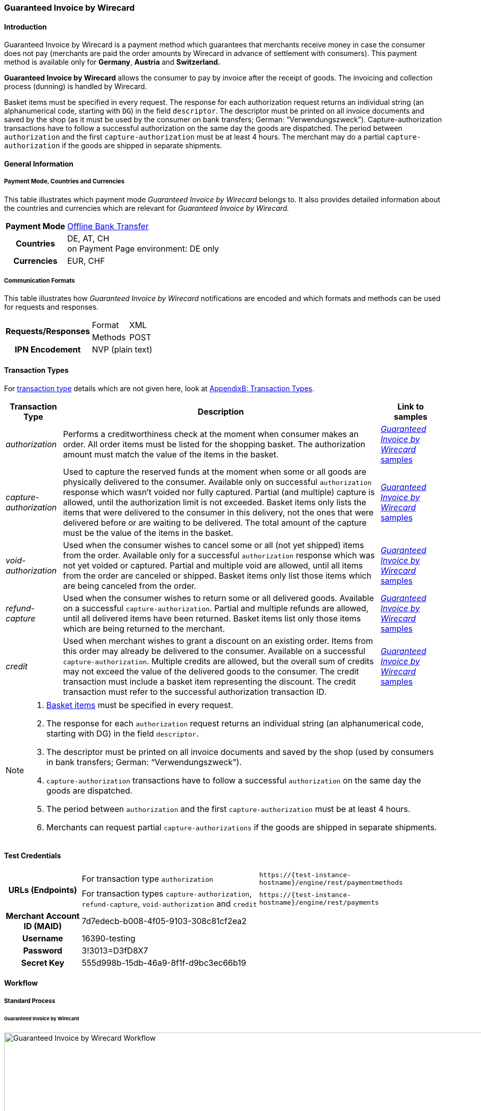 [#GuaranteedInvoice]
=== Guaranteed Invoice by Wirecard

[#GuaranteedInvoice_Introduction]
==== Introduction

Guaranteed Invoice by Wirecard is a payment method which
guarantees that merchants receive money in case the consumer does not pay
(merchants are paid the order amounts by Wirecard in advance of
settlement with consumers). This payment method is available only
for *Germany*, *Austria* and *Switzerland.*

*Guaranteed Invoice by Wirecard* allows the consumer to pay by invoice after the
receipt of goods. The invoicing and collection process (dunning) is
handled by Wirecard.


Basket items must be specified in every request. The response for each
authorization request returns an individual string (an alphanumerical
code, starting with ``DG``) in the field ``descriptor``. The descriptor must
be printed on all invoice documents and saved by the shop (as it must be
used by the consumer on bank transfers; German: “Verwendungszweck”).­­
Capture-authorization transactions have to follow a successful
authorization on the same day the goods are dispatched. The period
between ``authorization`` and the first ``capture-authorization`` must be at
least 4 hours. The merchant may do a partial ``capture-authorization`` if the
goods are shipped in separate shipments.

[#GuaranteedInvoice_GeneralInformation]
==== General Information

[#GuaranteedInvoice_CountriesandCurrencies]
===== Payment Mode, Countries and Currencies

This table illustrates which payment mode _Guaranteed Invoice by Wirecard_ belongs to. It also provides detailed
information about the countries and currencies which are relevant for
_Guaranteed Invoice by Wirecard._

[%autowidth,stripes=none,cols="h,"]
|===
| Payment Mode | <<PaymentMethods_PaymentMode_OfflineBankTransfer, Offline Bank Transfer>>
| Countries    | DE, AT, CH +
                 on Payment Page environment: DE only
| Currencies   | EUR, CHF
|===

[#GuaranteedInvoice_Communication]
===== Communication Formats

This table illustrates how _Guaranteed Invoice by Wirecard_ notifications are encoded and which formats and methods can be
used for requests and responses.

[%autowidth,stripes=none]
|===
.2+h| Requests/Responses | Format  | XML
                         | Methods | POST
   h| IPN Encodement   2+| NVP (plain text)
|===

[#GuaranteedInvoice_TransactionTypes]
==== Transaction Types

For <<Glossary_TransactionType, transaction type>> details which are not given here, look
at <<AppendixB, AppendixB: Transaction Types>>.


[%autowidth,stripes=none, cols="e,,"]
|===
|Transaction Type | Description | Link to samples

|authorization    | Performs a creditworthiness check at the moment when
                    consumer makes an order. All order items must be listed for the shopping
                    basket. The authorization amount must match the value of the items in
                    the basket.
                                | <<GuaranteedInvoice_Samples_GuaranteedInvoice, _Guaranteed Invoice by Wirecard_ samples>>

|capture-authorization | Used to capture the reserved funds at the moment
                         when some or all goods are physically delivered to the consumer.
                         Available only on successful ``authorization`` response which wasn’t voided
                         nor fully captured. Partial (and multiple) capture is allowed, until
                         the authorization limit is not exceeded. Basket items only lists the
                         items that were delivered to the consumer in this delivery, not the ones
                         that were delivered before or are waiting to be delivered. The total
                         amount of the capture must be the value of the items in the basket.
                                | <<GuaranteedInvoice_Samples_GuaranteedInvoice, _Guaranteed Invoice by Wirecard_ samples>>

|void-authorization | Used when the consumer wishes to cancel some or all
                      (not yet shipped) items from the order. Available only for a successful
                      ``authorization`` response which was not yet voided or captured. Partial and
                      multiple void are allowed, until all items from the order are canceled
                      or shipped. Basket items only list those items which are being canceled from the order.
                                | <<GuaranteedInvoice_Samples_GuaranteedInvoice, _Guaranteed Invoice by Wirecard_ samples>>

|refund-capture | Used when the consumer wishes to return some or all
                  delivered goods. Available on a successful ``capture-authorization``.
                  Partial and multiple refunds are allowed, until all delivered items have
                  been returned. Basket items list only those items which are being returned to the merchant.
                                | <<GuaranteedInvoice_Samples_GuaranteedInvoice, _Guaranteed Invoice by Wirecard_ samples>>

|credit | Used when merchant wishes to grant a discount on an existing
          order. Items from this order may already be delivered to the consumer.
          Available on a successful ``capture-authorization``. Multiple credits are
          allowed, but the overall sum of credits may not exceed the value of the
          delivered goods to the consumer. The credit transaction must include a
          basket item representing the discount. The credit transaction must refer
          to the successful authorization transaction ID.
                                | <<GuaranteedInvoice_Samples_GuaranteedInvoice, _Guaranteed Invoice by Wirecard_ samples>>
|===

[NOTE]
====
. <<GuaranteedInvoice_BasketItemsDetails, Basket items>>  must be specified in every request.
. The response for each ``authorization`` request returns an individual
string (an alphanumerical code, starting with DG) in the
field ``descriptor``.
. The descriptor must be printed on all invoice documents and saved by
the shop (used by consumers in bank transfers; German:
“Verwendungszweck”).­­
. ``capture-authorization`` transactions have to follow a successful
``authorization`` on the same day the goods are dispatched.
. The period between ``authorization`` and the first
``capture-authorization`` must be at least 4 hours.
. Merchants can request partial ``capture-authorizations`` if the goods
are shipped in separate shipments.

//-
====

[#GuaranteedInvoice_TestCredentials]
==== Test Credentials

[%autowidth,stripes=none]
|===
.2+h| URLs (Endpoints)            | For transaction type ``authorization`` | `\https://{test-instance-hostname}/engine/rest/paymentmethods`
                                  | For transaction types ``capture-authorization``, ``refund-capture``,
                                    ``void-authorization`` and ``credit``  |``\https://{test-instance-hostname}/engine/rest/payments``                                                                     
   h| Merchant Account ID (MAID) 2+| 7d7edecb-b008-4f05-9103-308c81cf2ea2
   h| Username                  2+| 16390-testing
   h| Password                  2+| 3!3013=D3fD8X7
   h| Secret Key                2+| 555d998b-15db-46a9-8f1f-d9bc3ec66b19                         
|===

[#GuaranteedInvoice_Workflow]
==== Workflow

[#GuaranteedInvoice_StandardProcess]
===== Standard Process

[#GuaranteedInvoice_GuaranteedInvoice]
====== Guaranteed Invoice by Wirecard

image::images/11-11-guaranteed-invoice/guaranteed_invoice_workflow.png[Guaranteed Invoice by Wirecard Workflow, width=950, align="center"]

. Consumer adds items to shopping basket.
. Consumer selects the payment method _Guaranteed Invoice by Wirecard._
. Merchant sends an ``authorization`` request including items to
Wirecard.
. Merchant receives an ``authorization`` response, including the
descriptor (an alphanumerical code, starting with ``DG``).
. Merchant sends a ``capture`` request to Wirecard when the items
are ready for delivery.
. After a successful ``capture`` request, Wirecard or Merchant generates
the invoice, including the descriptor (an alphanumerical code, starting
with DG).
. Merchant waits for the incoming payment.
. If any payment changes are necessary, the following transaction types
are available: ``credit``, ``refund-capture`` or ``void-authorization``.

//-

[#GuaranteedInvoice_ProcessChain]
===== Process Chain

Every merchant needs to follow the process chains below successfully in
a test environment to get an approval to go live. Wirecard checks and
approves the frontend/checkout and invoices (if generated and sent out
by the merchant).

NOTE: Please provide us with the order number and descriptor for each
transaction. 

[#GuaranteedInvoice_SimpleProcessChainforGuaranteedInvoice]
====== Simple Process Chain for Guaranteed Invoice by Wirecard

.A: Partial Cancelations

. Order (2 products + shipping costs + voucher) ``authorization``
. Partial cancellation of 1 product ``void-authorization``
. Partial cancellation of the rest ``void-authorization``

//-

.B: Full Cancellation

. Order (2 products + shipping costs) ``authorization``
. Full order cancellation ``void-authorization``

//-

.C: Partial Deliveries

. Order (3 products + shipping costs + voucher) ``authorization``
. Partial delivery of 1 product + shipping costs + voucher ``capture-authorization``
. Partial delivery of the rest ``capture-authorization``

//-

.D: Partial Cancellation & Partial Delivery

. Order (2 products + shipping costs + voucher) ``authorization``
. Partial cancellation of 1 product ``void-authorization``
. Partial delivery of 1 product + shipping costs + voucher ``capture-authorization``
. Invoice generation 

//-

.E: Partial Returns

. Order (2 products + shipping costs + voucher) ``authorization``
. Complete delivery of the order ``capture-authorization``
. Invoice generation
. Partial return of 1 product ``refund-capture``
. Partial return of the rest ``refund-capture`` 

//-

.F: Full Return

. Order (2 products + shipping costs + voucher) ``authorization``
. Complete delivery of the order ``capture-authorization``
. Invoice generation
. Full return of the order ``refund-capture`` 

//-

.G: Reduction

. Order (2 products + shipping costs + voucher) ``authorization``
. Reduction with negative amount ``credit``
. Complete delivery of the order ``capture-authorization``
. Invoice generation

//-

[#GuaranteedInvoice_ComplexProcessChainforGuaranteedInvoice]
====== Complex Process Chain for Guaranteed Invoice by Wirecard

.X: Reduction & Adjustment Charges

. Order (6 products including shipping costs) ``authorization``
. Reduction with negative amount ``credit``
. Partial delivery of 2 products + reduction ``capture-authorization``
. Invoice generation 
. Adjustment charge with positive amount ``credit``
. Partial delivery of the rest = 4 products + adjustment charge ``capture-authorization``
. Invoice generation
. Reduction with negative amount ``credit``

//-

.Y: Partial Cancellation & Partial Return

. Order (6 products including shipping costs) ``authorization``
. Partial delivery of 3 products ``capture-authorization``
. Invoice generation
. Partial cancellation of 1 product ``void-authorization``
. Partial return of 2 products ``refund-capture``
. Partial delivery of 2 products ``capture-authorization``
. Invoice generation
. Partial return of the rest = 3 products ``refund-capture``

//-

[#GuaranteedInvoice_Fields]
==== Fields

The following elements are mandatory *M*, optional *O* or conditional
*C* for sending a request for the payment method _Guaranteed Invoice by Wirecard_ (complete field
list available in <<RestApi_Fields, REST API field list>>):

[%autowidth,stripes=none, cols="v,,,,"]
|===
| Field  | Cardinality  | Datatype  | Size  | Description

5+a|
[[GuaranteedInvoice_Fields_Payment]]
[discrete]
===== payment

|_merchant-account-id_
|M
|Alphanumeric
|36
|Unique identifier for a merchant account

|_request-id_
|M
|Alphanumeric
|150
|This is the identification number of the request.
*It has to be unique for each request.*

|_transaction-type_
|M
|Alphanumeric
|30
|This is the type for a transaction: ``authorization``, ``capture``, ``void-authorization``, ``refund-capture`` and ``credit`` are supported for _Guaranteed Invoice by Wirecard_.

|_requested-amount_
|M
|Numeric
|18,3
|This is the amount of the transaction. The amount of the decimal place depends on the currency. The amount must be between a defined minimum value and a defined maximum value.

|_requested-amount@currency_
|M
|
|
|This is the currency of the transaction. For Germany and Austria, only ``EUR`` is allowed. Switzerland additionally accepts ``CHF``.

|_order-detail_
|O
|Alphanumeric
|65535
|Details of the order filled by the merchant.

|_order-number_
|M
|Alphanumeric
|64
|The order number from the merchant.

|_consumer-id_
|O
|Alphanumeric
|
|Merchant’s identifier for the consumer.

|_invoice-id_
|O
|Alphanumeric
|
|Merchant’s invoice identifier.

|_creditor-id_
|C
|Alphanumeric
|
|Wirecard Bank creditor identifier, provided by Wirecard Support

|_locale_
|O
|Alphanumeric
|
|It is used to control the language of the consumer message and the correspondence to the consumer. Allowed values: ``fr``, ``en``, ``nl``, ``de``.
If empty or with wrong value, German language is used by default. The same logic applies for Payment Page integration.

5+a|
[[GuaranteedInvoice_Fields_PaymentMethods]]
[discrete]
===== payment-methods

|_payment-methods.payment-method@name_
|M
|Alphanumeric
|15
|The name of the Payment Method is ``ratepay-invoice``.

5+a|
[[GuaranteedInvoice_Fields_AccountHolder]]
[discrete]
===== account-holder

|_account-holder.first-name_
|M
|Alphanumeric
|
|

|_account-holder.last-name_
|M
|Alphanumeric
|
|

|_account-holder.email_
|M
|Alphanumeric
|
|

|_account-holder.phone_
|M
|Alphanumeric
|
|

|_account-holder.date-of-birth_
|M
|Alphanumeric
|
|

|_account-holder.gender_
|O
|Token
|
|

5+a|
[[GuaranteedInvoice_Fields_AccountHolderAddress]]
[discrete]
===== account-holder.address

|_account-holder.address.street1_
|M
|Alphanumeric
|
|Must include house number.

|_account-holder.address.street2_
|O
|Alphanumeric
|
|

|_account-holder.address.city_
|M
|Alphanumeric
|
|

|_account-holder.address.state_
|O
|Alphanumeric
|
|

|_account-holder.address.country_
|M
|Token
|
|

|_account-holder.address.postal-code_
|M
|Alphanumeric
|
|

4+a|
[[GuaranteedInvoice_Fields_BankAccount]]
[discrete]
===== bank-account

|Consumer's bank account details.

|_bank-account.bank-name_
|M
|Alphanumeric
|
|

|_bank-account.iban_
|C
|Alphanumeric
|
|Mandatory if ``account-number`` is not used

|_bank-account.bic_
|C
|Alphanumeric
|
|Mandatory if ``iban`` is used

|_bank-account.account-number_
|C
|Alphanumeric
|
|Mandatory if ``iban`` is not used

|_bank-account.bank-code_
|C
|Alphanumeric
|
|Mandatory if ``account-number`` is used

5+a|
[[GuaranteedInvoice_Fields_OrderItems]]
[discrete]
===== order-items

|_order-items.order-item.name_
|M
|Alphanumeric
|
|Name of the item in the basket.

|_order-items.order-item.article-number_
|M
|Alphanumeric
|
|EAN or other article identifier for merchant.

|_order-items.order-item.amount_
|M
|Number
|
|Item’s price per unit.

|_order-items.order-item.tax-rate_
|M
|Number
|
|Item’s tax rate per unit.

|_order-items.order-item.quantity_
|M
|Number
|
|Total count of items in the order.

4+a|
[[GuaranteedInvoice_Fields_Shipping]]
[discrete]
===== shipping

|Shipping fields have to match the billing address (specified as <<GuaranteedInvoice_Fields_AccountHolder, account-holder>>).

|_shipping/first-name_
|O
|Alphanumeric
|
|

|_shipping/last-name_
|O
|Alphanumeric
|
|

|_shipping/phone_
|O
|Alphanumeric
|
|

4+a|
[[GuaranteedInvoice_Fields_ShippingAaddress]]
[discrete]
===== shipping/address

|Shipping/address fields have to match the billing address (specified as <<GuaranteedInvoice_Fields_AccountHolderAddress, account-holder.address>>).

|_shipping/address/street1_
|O
|Alphanumeric
|
|

|_shipping/address/street2_
|O
|Alphanumeric
|
|

|_shipping/address/city_
|O
|Alphanumeric
|
|

|_shipping/address/state_
|O
|Alphanumeric
|
|

|_shipping/address/country_
|O
|Alphanumeric
|
|

|_shipping/address/postal-code_
|O
|Alphanumeric
|
|
5+a|
[[GuaranteedInvoice_Fields_Device]]
[discrete]
===== device

|_device/fingerprint_
|C
|Alphanumeric
|
|Device fingerprinting token that was used in merchant’s online shop to track this transaction.

*It is mandatory for ``authorization``.*

5+a|
[[GuaranteedInvoice_Fields_Mandate]]
[discrete]
===== mandate

|_mandate.mandate-id_
|C
|Alphanumeric
|
|Mandate ID will be generated by Wirecard. Please use the following statement as placeholder: “Wird nach Kaufabschluss übermittelt“

|===

[#GuaranteedInvoice_Features]
==== Features

[#GuaranteedInvoice_Features_Bankaccountdetails]
===== Bank Account Details

consist either of

- ``account-owner``, ``bank-name``, ``account-number`` and ``bank-code`` +
or
- ``account-owner``, ``bank-name``, ``iban`` and ``bic`` for SEPA standard.

NOTE: Account holder details must
cover ``first-name``, ``last-name``,`` email``,`` phone``, ``date-of-birth``,`` address``
and ``gender``. An address within the account holder details must
``include street1`` (including house number),`` city``, ``country`` and ``postal-code``.

NOTE: Shipping address has to match the billing address. 

[#GuaranteedInvoice_BasketItemsDetails]
===== Basket Items Details

Basket items details must be sent along with every request. Content of
the shopping basket depends on the location of the items.
There can be 3 different locations:

- the (distribution) storage of the merchant,
- the delivery (items are „on the road“); and
- home of the consumer.

//- 

The shopping basket always contains the items that are being authorized
(ordered), captured (delivered), voided (canceled), refunded (returned)
or credited depending to the transaction type.

The detailed items of the shopping basket will be stored as a part of
payment details on provider and they can be obtained from _{payment-gateway}_ later as part of transaction details.

[cols="v,,,"]
|===
| Field                                   | Cardinality  Req/Resp  | Datatype     | Description

| _order-items.order-item.name_           | M                      | Alphanumeric | Name of the item in the basket.
| _order-items.order-item.article-number_ | M                      | Alphanumeric | EAN or other article identifier for merchant.
| _order-items.order-item.amount_         | M                      | Number       | Item’s price per unit.
| _order-items.order-item.tax-rate_       | M                      | Number       | Item’s tax rate per unit.
| _order-items.order-item.quantity_       | M                      | Number       | Total count of items in the order.
|===

[#GuaranteedInvoice_DeviceFingerprint_GuaranteedInvoice]
===== Device Fingerprint (Guaranteed Invoice by Wirecard)

[#GuaranteedInvoice_DeviceFingerprint_GuaranteedInvoice_Introduction]
====== Introduction

_Device Fingerprint (Guaranteed Invoice by Wirecard)_ is a method of fraud
protection and able to identify technical devices. Fraudsters learn to
exploit the weaknesses of traditional fraud prevention tools over time.
We protect businesses from fraud and loss of revenue with innovative
fraud prevention: by automatically linking transactions, fraud can be
detected in real time. With our self-learning and adaptive software you
are prepared to face new and upcoming fraud scenarios. This document
describes the procedure of a _Device Fingerprint_ call and how to
implement its result in the PAYMENT_QUERY operation and PAYMENT_REQUEST
operation.

[#GuaranteedInvoice_DeviceFingerprint_GuaranteedInvoice_UniqueToken]
====== Generate a Unique Token

To generate a fingerprint you first need to create a unique token within
your online shop. To ensure that the token is really unique, we suggest
using a combination of customer id and timestamp which is encrypted,
with MD5 for instance.

.Generate a unique token (Example)
[source,php]
----
$deviceIdentSId = 'WDWL';
$timestamp = microtime();
$customerId = $customerObject->getId();
$deviceIdentToken = md5($customerId . "_" . $timestamp);
----

[#GuaranteedInvoice_DeviceFingerprint_GuaranteedInvoice_RunJavaScript]
====== Run JavaScript

We recommend outputting the _Device Fingerprint_ JavaScript code as
early as possible to get a sufficient latency between script call and
end of the order.

For instance when the customer entered the checkout or when the customer
is putting a first item into the cart.

Please ensure that this script is executed only one-time per session
(per customer + checkout + device).

.Output Device Fingerprint JavaScript/HTML/PHP (Example)
[source,php]
----
<script language="JavaScript">
 var di = {t:'<?php echo $deviceIdentToken ?>',v:'<?php echo $deviceIdentSId ?>',l:'Checkout'};
 </script>
 <script type="text/javascript" src="//d.ratepay.com/<?php echo $deviceIdentSId ?>/di.js">
</script>
 <noscript><link rel="stylesheet" type="text/css" href="//d.ratepay.com/di.css?t=<?php echo $deviceIdentToken ?>&v=<?php echo $deviceIdentSId ?>&l=Checkout">
</noscript>
<object type="application/x-shockwave-flash" data="//d.ratepay.com/<?php echo $deviceIdentSId?>/c.swf" width="0" height="0">
<param name="movie" value="//d.ratepay.com/<?php echo $deviceIdentSId ?>/c.swf" />
<param name="flashvars" value="t=<?php echo $deviceIdentToken ?>&v=<?php echo $deviceIdentSId?>"/><param name="AllowScriptAccess" value="always"/>
</object>
----

[#GuaranteedInvoice_DeviceFingerprint_GuaranteedInvoice_DataTransferToWirecard]
====== Data Transfer to Wirecard

Please transfer the ``deviceIdentToken`` within the authorization request to
Wirecard. You can find a corresponding XML sample for either <<GuaranteedInvoice_Samples_GuaranteedInvoice, Guaranteed Invoice by Wirecard>> or <<GuaranteedDirectDebit_Samples_DirectDebit, Guaranteed Direct Debit>>.

[#GuaranteedInvoice_RegularConsumers]
===== Regular Consumers

Regular consumers who pay their bills on time are important capital for
each merchant. With Wirecard, merchants can use this capital as a
payment method.

To accomplish that, merchants submit a list with the order and
payment history of their consumers to Wirecard.

https://wcdwl.ratepay.com/index.php/en/overview.html[Here] you can
find which format (and content) you need for the list and how to upload
it.

[#GuaranteedInvoice_ConsenttoGeneralTermsandConditions]
===== Consent to General Terms and Conditions

During checkout, the consumer has to agree to Wirecard's general terms
and conditions. They have to give their consent by ticking an
appropriate checkbox.

|===
|Language |Check-box text |Correct links

|English
|I herewith confirm that I have read the https://www.wirecardbank.com/privacy-documents/datenschutzhinweise-fuer-die-wirecard-zahlarten/[privacy
notice] and https://www.wirecardbank.com/privacy-documents/zusatzliche-geschaftsbedingungen-fur-wirecard-zahlarten/[additional terms and conditions] for Wirecard payment types and that I accept their validity.
a|
- https://www.wirecardbank.com/privacy-documents/datenschutzhinweise-fuer-die-wirecard-zahlarten/[privacy notice]:
link to
https://www.wirecardbank.com/privacy-documents/datenschutzhinweise-fuer-die-wirecard-zahlarten/
- https://www.wirecardbank.com/privacy-documents/zusatzliche-geschaftsbedingungen-fur-wirecard-zahlarten/[additional terms and conditions]:
link to
https://www.wirecardbank.com/privacy-documents/zusatzliche-geschaftsbedingungen-fur-wirecard-zahlarten/
|Deutsch
|Hiermit bestätige ich, dass ich die https://www.wirecardbank.de/privacy-documents/datenschutzhinweis-fur-die-wirecard-zahlarten/[Datenschutzhinweise]
und https://www.wirecardbank.de/privacy-documents/zusatzliche-geschaftsbedingungen-fur-wirecard-zahlarten/[zusätzlichen Geschäftsbedingungen] für Wirecard-Zahlarten zur Kenntnis genommen habe und mit deren Geltung einverstanden bin.
a|
- https://www.wirecardbank.de/privacy-documents/datenschutzhinweis-fur-die-wirecard-zahlarten/[Datenschutzhinweise]:
link to
https://www.wirecardbank.de/privacy-documents/datenschutzhinweis-fur-die-wirecard-zahlarten/[https://www.wirecardbank.com/privacy-documents/datenschutzhinweise-fuer-die-wirecard-zahlarten/]
- https://www.wirecardbank.de/privacy-documents/zusatzliche-geschaftsbedingungen-fur-wirecard-zahlarten/[zusätzliche Geschäftsbedingungen]:
link to
https://www.wirecardbank.de/privacy-documents/zusatzliche-geschaftsbedingungen-fur-wirecard-zahlarten/[https://www.wirecardbank.com/privacy-documents/zusatzliche-geschaftsbedingungen-fur-wirecard-zahlarten/]
|===

Make sure that the privacy notice and the additional terms and
conditions are linked properly.

[#GuaranteedInvoice_AdditionalBusinessContitions]
====== Additional Business Conditions

When consumers use _Guaranteed Invoice by Wirecard,_
payments with debt discharging effect can be made solely to Wirecard.

[#GuaranteedInvoice_Samples]
==== Samples

Click <<GeneralPlatformFeatures_IPN_NotificationExamples, here>> for corresponding notification samples.

[#GuaranteedInvoice_Samples_GuaranteedInvoice]
===== Guaranteed Invoice by Wirecard

[#GuaranteedInvoice_Samples_GuaranteedInvoice_Authorization]
====== _authorization_

.XML authorization Request (Successful)
[source,xml]
----
<?xml version="1.0" encoding="utf-8" standalone="yes"?>
<payment xmlns="http://www.elastic-payments.com/schema/payment">
  <merchant-account-id>7d7edecb-b008-4f05-9103-308c81cf2ea2</merchant-account-id>
  <request-id>{{$guid}}</request-id>
  <transaction-type>authorization</transaction-type>
  <payment-methods>
    <payment-method name="ratepay-invoice" />
  </payment-methods>
  <requested-amount currency="EUR">400</requested-amount>
  <order-number>180801110644949</order-number>
  <account-holder>
    <first-name>John</first-name>
    <last-name>Doe</last-name>
    <email>John@doe.de</email>
    <phone>03018425165</phone>
    <date-of-birth>27-12-1973</date-of-birth>
    <address>
      <street1>Nicht versenden Weg 12</street1>
      <city>Berlin</city>
      <state>Berlin</state>
      <country>DE</country>
      <postal-code>13353</postal-code>
    </address>
  </account-holder>
  <order-items>
    <order-item>
      <name>Denim 753 Blue 27/32</name>
      <article-number>1</article-number>
      <amount currency="EUR">150</amount>
      <tax-rate>19</tax-rate>
      <quantity>1</quantity>
    </order-item>
    <order-item>
      <name>Women V-Neck S</name>
      <article-number>12</article-number>
      <amount currency="EUR">50</amount>
      <tax-rate>19</tax-rate>
      <quantity>1</quantity>
    </order-item>
    <order-item>
      <name>Sneakers Size 44</name>
      <article-number>123</article-number>
      <amount currency="EUR">200</amount>
      <tax-rate>19</tax-rate>
      <quantity>1</quantity>
    </order-item>
  </order-items>
  <locale>nl</locale>
</payment>
----

.XML authorization Response (Successful)
[source,xml]
----
<?xml version="1.0" encoding="utf-8" standalone="yes"?>
<payment xmlns="http://www.elastic-payments.com/schema/payment" xmlns:ns2="http://www.elastic-payments.com/schema/epa/transaction">
  <merchant-account-id>7d7edecb-b008-4f05-9103-308c81cf2ea2</merchant-account-id>
  <transaction-id>32783284-5bce-4d5f-aca6-25fa17f6ad53</transaction-id>
  <request-id>8b4b145e-fb5a-4c12-ad9a-396a46b83593</request-id>
  <transaction-type>authorization</transaction-type>
  <transaction-state>success</transaction-state>
  <completion-time-stamp>2018-08-01T09:06:46.000Z</completion-time-stamp>
  <statuses>
    <status code="201.0000" description="The resource was successfully created." severity="information" provider-transaction-id="09-201808019802726" />
  </statuses>
  <requested-amount currency="EUR">400</requested-amount>
  <account-holder>
    <first-name>John</first-name>
    <last-name>Doe</last-name>
    <email>John@doe.de</email>
    <phone>03018425165</phone>
    <address>
      <street1>Nicht versenden Weg 12</street1>
      <city>Berlin</city>
      <state>Berlin</state>
      <country>DE</country>
      <postal-code>13353</postal-code>
    </address>
  </account-holder>
  <order-number>180801110644949</order-number>
  <order-items>
    <order-item>
      <name>Denim 753 Blue 27/32</name>
      <article-number>1</article-number>
      <amount currency="EUR">150</amount>
      <tax-rate>19</tax-rate>
      <quantity>1</quantity>
    </order-item>
    <order-item>
      <name>Women V-Neck S</name>
      <article-number>12</article-number>
      <amount currency="EUR">50</amount>
      <tax-rate>19</tax-rate>
      <quantity>1</quantity>
    </order-item>
    <order-item>
      <name>Sneakers Size 44</name>
      <article-number>123</article-number>
      <amount currency="EUR">200</amount>
      <tax-rate>19</tax-rate>
      <quantity>1</quantity>
    </order-item>
  </order-items>
  <descriptor>DK0073634K2</descriptor>
  <payment-methods>
    <payment-method name="ratepay-invoice" />
  </payment-methods>
  <locale>nl</locale>
</payment>
----

[#GuaranteedInvoice_Samples_GuaranteedInvoice_CaptureAuthorization]
====== _capture-authorization_

.XML capture-authorization Request (Successful)
[source,xml]
----
<?xml version="1.0" encoding="utf-8" standalone="yes"?>
<payment xmlns="http://www.elastic-payments.com/schema/payment">
  <merchant-account-id>7d7edecb-b008-4f05-9103-308c81cf2ea2</merchant-account-id>
  <request-id>{{$guid}}</request-id>
  <transaction-type>capture-authorization</transaction-type>
  <payment-methods>
    <payment-method name="ratepay-invoice" />
  </payment-methods>
  <requested-amount currency="EUR">200</requested-amount>
  <parent-transaction-id>32783284-5bce-4d5f-aca6-25fa17f6ad53</parent-transaction-id>
  <order-items>
    <order-item>
      <name>Denim 753 Blue 27/32</name>
      <article-number>1</article-number>
      <amount currency="EUR">150</amount>
      <tax-rate>19</tax-rate>
      <quantity>1</quantity>
    </order-item>
    <order-item>
      <name>Women V-Neck S</name>
      <article-number>12</article-number>
      <amount currency="EUR">50</amount>
      <tax-rate>19</tax-rate>
      <quantity>1</quantity>
    </order-item>
  </order-items>
</payment>
----

.XML capture-authorization Response (Successful)
[source,xml]
----
<?xml version="1.0" encoding="utf-8" standalone="yes"?>
<payment xmlns="http://www.elastic-payments.com/schema/payment" xmlns:ns2="http://www.elastic-payments.com/schema/epa/transaction" self="https://{test-instance-hostname}:443/engine/rest/merchants/7d7edecb-b008-4f05-9103-308c81cf2ea2/payments/789b1a74-2d07-477c-a5eb-d6dd61872d88">
  <merchant-account-id ref="https://{test-instance-hostname}:443/engine/rest/config/merchants/7d7edecb-b008-4f05-9103-308c81cf2ea2">7d7edecb-b008-4f05-9103-308c81cf2ea2</merchant-account-id>
  <transaction-id>789b1a74-2d07-477c-a5eb-d6dd61872d88</transaction-id>
  <request-id>314fa896-16ba-4787-b12d-0a7d1169105b</request-id>
  <transaction-type>capture-authorization</transaction-type>
  <transaction-state>success</transaction-state>
  <completion-time-stamp>2018-08-01T09:07:19.000Z</completion-time-stamp>
  <statuses>
    <status code="201.0000" description="ratepay:The resource was successfully created." severity="information" provider-transaction-id="09-201808019802726" />
  </statuses>
  <requested-amount currency="EUR">200</requested-amount>
  <parent-transaction-id>32783284-5bce-4d5f-aca6-25fa17f6ad53</parent-transaction-id>
  <account-holder>
    <first-name>John</first-name>
    <last-name>Doe</last-name>
    <email>John@doe.de</email>
    <phone>03018425165</phone>
    <address>
      <street1>Nicht versenden Weg 12</street1>
      <city>Berlin</city>
      <state>Berlin</state>
      <country>DE</country>
      <postal-code>13353</postal-code>
    </address>
  </account-holder>
  <order-number>180801110644949</order-number>
  <order-items>
    <order-item>
      <name>Denim 753 Blue 27/32</name>
      <article-number>1</article-number>
      <amount currency="EUR">150</amount>
      <tax-rate>19</tax-rate>
      <quantity>1</quantity>
    </order-item>
    <order-item>
      <name>Women V-Neck S</name>
      <article-number>12</article-number>
      <amount currency="EUR">50</amount>
      <tax-rate>19</tax-rate>
      <quantity>1</quantity>
    </order-item>
  </order-items>
  <descriptor>DK0073634K2</descriptor>
  <payment-methods>
    <payment-method name="ratepay-invoice" />
  </payment-methods>
  <parent-transaction-amount currency="EUR">400.000000</parent-transaction-amount>
  <api-id>elastic-api</api-id>
  <locale>nl</locale>
  <provider-account-id>0000003174069FC7</provider-account-id>
</payment>
----

[#GuaranteedInvoice_Samples_GuaranteedInvoice_Credit]
====== _credit_

.XML credit Request (Successful)
[source,xml]
----
<?xml version="1.0" encoding="utf-8" standalone="yes"?>
<payment xmlns="http://www.elastic-payments.com/schema/payment">
  <merchant-account-id>7d7edecb-b008-4f05-9103-308c81cf2ea2</merchant-account-id>
  <request-id>{{$guid}}</request-id>
  <transaction-type>credit</transaction-type>
  <payment-methods>
    <payment-method name="ratepay-invoice" />
  </payment-methods>
  <parent-transaction-id>32783284-5bce-4d5f-aca6-25fa17f6ad53</parent-transaction-id>
  <requested-amount currency="EUR">10</requested-amount>
 <account-holder>
  <first-name>John</first-name>
  <last-name>Doe</last-name>
  <email>John@doe.de</email>
  <phone>03018425165</phone>
     <date-of-birth>27-12-1973</date-of-birth>
     <address>
       <street1>Nicht versenden Weg 12</street1>
       <city>Berlin</city>
       <state>Berlin</state>
       <country>DE</country>
       <postal-code>13353</postal-code>
     </address>
  </account-holder>
  <order-items>
    <order-item>
      <name>Nachlass über € 10,00</name>
      <article-number>1</article-number>
      <amount currency="EUR">10</amount>
      <tax-rate>19</tax-rate>
      <quantity>1</quantity>
    </order-item>
  </order-items>
</payment>
----

.XML credit Response (Successful)
[source,xml]
----
<?xml version="1.0" encoding="utf-8" standalone="yes"?>
<payment xmlns="http://www.elastic-payments.com/schema/payment" xmlns:ns2="http://www.elastic-payments.com/schema/epa/transaction" self="https://{test-instance-hostname}:443/engine/rest/merchants/7d7edecb-b008-4f05-9103-308c81cf2ea2/payments/42a30b0b-9aed-47cb-89e5-dc3649d770b2">
  <merchant-account-id ref="https://{test-instance-hostname}:443/engine/rest/config/merchants/7d7edecb-b008-4f05-9103-308c81cf2ea2">7d7edecb-b008-4f05-9103-308c81cf2ea2</merchant-account-id>
  <transaction-id>42a30b0b-9aed-47cb-89e5-dc3649d770b2</transaction-id>
  <request-id>0891f924-c326-4a39-ab04-2d240743a161</request-id>
  <transaction-type>credit</transaction-type>
  <transaction-state>success</transaction-state>
  <completion-time-stamp>2018-08-01T09:07:54.000Z</completion-time-stamp>
  <statuses>
    <status code="201.0000" description="ratepay:The resource was successfully created." severity="information" provider-transaction-id="09-201808019802726" />
  </statuses>
  <requested-amount currency="EUR">10</requested-amount>
  <parent-transaction-id>32783284-5bce-4d5f-aca6-25fa17f6ad53</parent-transaction-id>
  <account-holder>
    <first-name>John</first-name>
    <last-name>Doe</last-name>
    <email>John@doe.de</email>
    <phone>03018425165</phone>
    <address>
      <street1>Nicht versenden Weg 12</street1>
      <city>Berlin</city>
      <state>Berlin</state>
      <country>DE</country>
      <postal-code>13353</postal-code>
    </address>
  </account-holder>
  <order-number>180801110644949</order-number>
  <order-items>
    <order-item>
      <name>Nachlass ?ber ? 10,00</name>
      <article-number>1</article-number>
      <amount currency="EUR">10</amount>
      <tax-rate>19</tax-rate>
      <quantity>1</quantity>
    </order-item>
  </order-items>
  <descriptor>DK0073634K2</descriptor>
  <payment-methods>
    <payment-method name="ratepay-invoice" />
  </payment-methods>
  <parent-transaction-amount currency="EUR">400.000000</parent-transaction-amount>
  <api-id>elastic-api</api-id>
  <locale>nl</locale>
  <provider-account-id>0000003174069FC7</provider-account-id>
</payment>
----

[#GuaranteedInvoice_Samples_GuaranteedInvoice_RefundCapture]
====== _refund-capture_

.XML refund-capture Request (Successful)
[source,xml]
----
<?xml version="1.0" encoding="utf-8" standalone="yes"?>
<payment xmlns="http://www.elastic-payments.com/schema/payment">
    <merchant-account-id>7d7edecb-b008-4f05-9103-308c81cf2ea2</merchant-account-id>
    <request-id>{{$guid}}</request-id>
    <transaction-type>refund-capture</transaction-type>
    <payment-methods>
        <payment-method name="ratepay-invoice" />
    </payment-methods>
    <requested-amount currency="EUR">50</requested-amount>
    <parent-transaction-id>789b1a74-2d07-477c-a5eb-d6dd61872d88</parent-transaction-id>
    <order-items>
    <order-item>
      <name>Women V-Neck S</name>
      <article-number>12</article-number>
      <amount currency="EUR">50</amount>
      <tax-rate>19</tax-rate>
      <quantity>1</quantity>
    </order-item>
    </order-items></payment>
----

.XML refund-capture Response (Successful)
[source,xml]
----
<?xml version="1.0" encoding="utf-8" standalone="yes"?>
<payment xmlns="http://www.elastic-payments.com/schema/payment" xmlns:ns2="http://www.elastic-payments.com/schema/epa/transaction" self="https://{test-instance-hostname}:443/engine/rest/merchants/7d7edecb-b008-4f05-9103-308c81cf2ea2/payments/34c6ed51-c417-413e-a1f0-e7074f24b19b">
  <merchant-account-id ref="https://{test-instance-hostname}:443/engine/rest/config/merchants/7d7edecb-b008-4f05-9103-308c81cf2ea2">7d7edecb-b008-4f05-9103-308c81cf2ea2</merchant-account-id>
  <transaction-id>34c6ed51-c417-413e-a1f0-e7074f24b19b</transaction-id>
  <request-id>d7287da8-00a9-48b0-ac3b-8ea14a1f3440</request-id>
  <transaction-type>refund-capture</transaction-type>
  <transaction-state>success</transaction-state>
  <completion-time-stamp>2018-08-01T09:08:33.000Z</completion-time-stamp>
  <statuses>
    <status code="201.0000" description="ratepay:The resource was successfully created." severity="information" provider-transaction-id="09-201808019802726" />
  </statuses>
  <requested-amount currency="EUR">50</requested-amount>
  <parent-transaction-id>789b1a74-2d07-477c-a5eb-d6dd61872d88</parent-transaction-id>
  <account-holder>
    <first-name>John</first-name>
    <last-name>Doe</last-name>
    <email>John@doe.de</email>
    <phone>03018425165</phone>
    <address>
      <street1>Nicht versenden Weg 12</street1>
      <city>Berlin</city>
      <state>Berlin</state>
      <country>DE</country>
      <postal-code>13353</postal-code>
    </address>
  </account-holder>
  <order-number>180801110644949</order-number>
  <order-items>
    <order-item>
      <name>Women V-Neck S</name>
      <article-number>12</article-number>
      <amount currency="EUR">50</amount>
      <tax-rate>19</tax-rate>
      <quantity>1</quantity>
    </order-item>
  </order-items>
  <descriptor>DK0073634K2</descriptor>
  <payment-methods>
    <payment-method name="ratepay-invoice" />
  </payment-methods>
  <parent-transaction-amount currency="EUR">200.000000</parent-transaction-amount>
  <api-id>elastic-api</api-id>
  <locale>nl</locale>
  <provider-account-id>0000003174069FC7</provider-account-id>
</payment>
----


[#GuaranteedInvoice_Samples_GuaranteedInvoice_VoidAuthorization]
====== _void-authorization_

.XML void-authorization Request (Successful)
[source,xml]
----
<?xml version="1.0" encoding="utf-8"?>
<payment xmlns="http://www.elastic-payments.com/schema/payment">
  <merchant-account-id>7d7edecb-b008-4f05-9103-308c81cf2ea2</merchant-account-id>
  <request-id>{{$guid}}</request-id>
  <transaction-type>void-authorization</transaction-type>
  <payment-methods>
    <payment-method name="ratepay-invoice" />
  </payment-methods>
  <parent-transaction-id>32783284-5bce-4d5f-aca6-25fa17f6ad53</parent-transaction-id>
  <requested-amount currency="EUR">200</requested-amount>
  <account-holder>
        <first-name>John</first-name>
  <last-name>Doe</last-name>
  <email>John@doe.de</email>
    <phone>03018425165</phone>
    <date-of-birth>27-12-1973</date-of-birth>
    <address>
      <street1>Nicht versenden Weg 12</street1>
      <city>Berlin</city>
      <state>Berlin</state>
      <country>DE</country>
      <postal-code>13353</postal-code>
    </address>
  </account-holder>
  <order-items>
    <order-item>
      <name>Sneakers Size 44</name>
      <article-number>123</article-number>
      <amount currency="EUR">200</amount>
      <tax-rate>19</tax-rate>
      <quantity>1</quantity>
    </order-item>
  </order-items>
</payment>
----

.XML void-authorization Response (Successful)

[source,xml]
----
<?xml version="1.0" encoding="utf-8" standalone="yes"?>
<payment xmlns="http://www.elastic-payments.com/schema/payment" xmlns:ns2="http://www.elastic-payments.com/schema/epa/transaction" self="https://{test-instance-hostname}:443/engine/rest/merchants/7d7edecb-b008-4f05-9103-308c81cf2ea2/payments/265b5d4f-7a4c-4b93-9189-ab4c0a09e3f2">
  <merchant-account-id ref="https://{test-instance-hostname}:443/engine/rest/config/merchants/7d7edecb-b008-4f05-9103-308c81cf2ea2">7d7edecb-b008-4f05-9103-308c81cf2ea2</merchant-account-id>
  <transaction-id>265b5d4f-7a4c-4b93-9189-ab4c0a09e3f2</transaction-id>
  <request-id>cdcb75f9-5131-4459-a201-c5db7c8172e4</request-id>
  <transaction-type>void-authorization</transaction-type>
  <transaction-state>success</transaction-state>
  <completion-time-stamp>2018-08-01T09:09:37.000Z</completion-time-stamp>
  <statuses>
    <status code="201.0000" description="ratepay:The resource was successfully created." severity="information" provider-transaction-id="09-201808019802726" />
  </statuses>
  <requested-amount currency="EUR">200</requested-amount>
  <parent-transaction-id>32783284-5bce-4d5f-aca6-25fa17f6ad53</parent-transaction-id>
  <account-holder>
    <first-name>John</first-name>
    <last-name>Doe</last-name>
    <email>John@doe.de</email>
    <phone>03018425165</phone>
    <address>
      <street1>Nicht versenden Weg 12</street1>
      <city>Berlin</city>
      <state>Berlin</state>
      <country>DE</country>
      <postal-code>13353</postal-code>
    </address>
  </account-holder>
  <order-number>180801110644949</order-number>
  <order-items>
    <order-item>
      <name>Sneakers Size 44</name>
      <article-number>123</article-number>
      <amount currency="EUR">200</amount>
      <tax-rate>19</tax-rate>
      <quantity>1</quantity>
    </order-item>
  </order-items>
  <descriptor>DK0073634K2</descriptor>
  <payment-methods>
    <payment-method name="ratepay-invoice" />
  </payment-methods>
  <parent-transaction-amount currency="EUR">400.000000</parent-transaction-amount>
  <api-id>elastic-api</api-id>
  <locale>nl</locale>
  <provider-account-id>0000003174069FC7</provider-account-id>
</payment>
----

[#GuaranteedInvoice_Samples_GuaranteedInvoice_DeviceIdentToken]
====== _authorization_ Request to Wirecard

.deviceIdentToken Transfer
[source,xml]
----
<?xml version="1.0" encoding="utf-8" standalone="yes"?>
<payment xmlns="http://www.elastic-payments.com/schema/payment">
  <merchant-account-id>7d7edecb-b008-4f05-9103-308c81cf2ea2</merchant-account-id>
  <request-id>{{$guid}}</request-id>
  <transaction-type>authorization</transaction-type>
  <payment-methods>
    <payment-method name="ratepay-invoice" />
  </payment-methods>
  <requested-amount currency="EUR">400</requested-amount>
  <order-number>180801121956992</order-number>
  <account-holder>
    <first-name>Hans-Jürgen </first-name>
    <last-name>Wischnewski</last-name>
    <email>hans@qenta.de</email>
    <phone>03018425165</phone>
    <date-of-birth>27-12-1973</date-of-birth>
    <address>
      <street1>Nicht versenden Weg 12</street1>
      <city>Berlin</city>
      <state>Berlin</state>
      <country>DE</country>
      <postal-code>13353</postal-code>
    </address>
  </account-holder>
  <order-items>
    <order-item>
      <name>Denim 753 Blue 27/32</name>
      <article-number>1</article-number>
      <amount currency="EUR">150</amount>
      <tax-rate>19</tax-rate>
      <quantity>1</quantity>
    </order-item>
    <order-item>
      <name>Women V-Neck S</name>
      <article-number>12</article-number>
      <amount currency="EUR">50</amount>
      <tax-rate>19</tax-rate>
      <quantity>1</quantity>
    </order-item>
    <order-item>
      <name>Sneakers Size 44</name>
      <article-number>123</article-number>
      <amount currency="EUR">200</amount>
      <tax-rate>19</tax-rate>
      <quantity>1</quantity>
    </order-item>
  </order-items>
  <device>
    <fingerprint>DeviceIdentToken</fingerprint>
  </device>
</payment>
----

